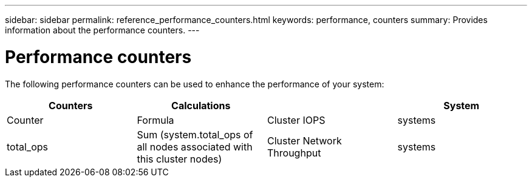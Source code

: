 ---
sidebar: sidebar
permalink: reference_performance_counters.html
keywords: performance, counters
summary: Provides information about the performance counters.
---

= Performance counters

The following performance counters can be used to enhance the performance of your system:

[cols=4*,options="header",cols="25,25,25,25"]
|===
| Counters |  Calculations
|          |System | Counter |Formula
| Cluster IOPS | systems | total_ops  | Sum (system.total_ops of all nodes associated with this cluster nodes)
| Cluster Network Throughput  | systems | net_data_recv,fcp_data_recv,net_data_sent,fcp_data_sent  | Total Ins: sum( (net_data_recv + fcp_data_recv) for all nodes)
Total Outs: sum( (net_data_sent + fcp_data_sent) for all nodes)
|===
